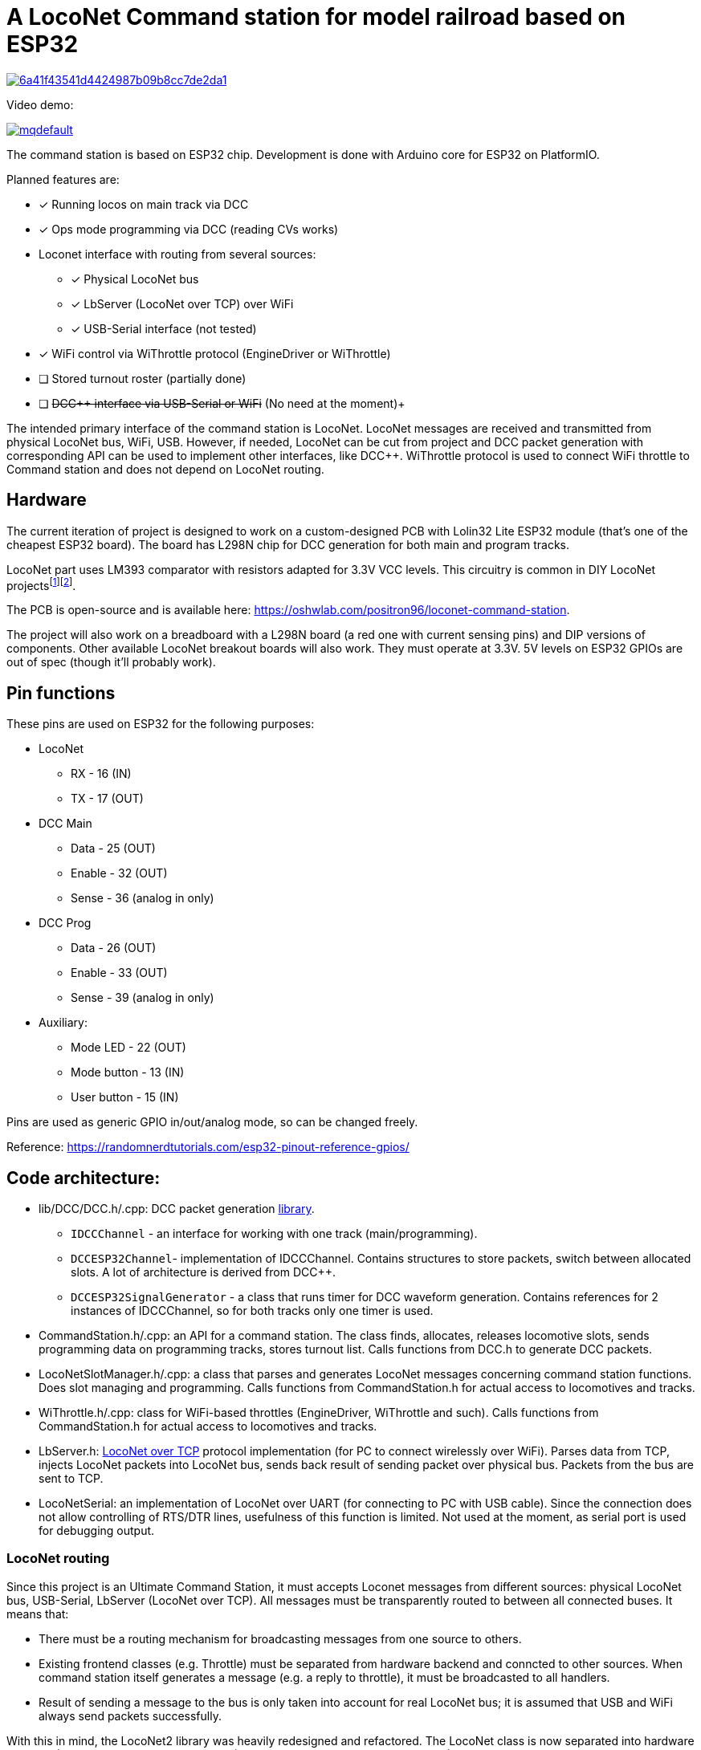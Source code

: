 # A LocoNet Command station for model railroad based on ESP32

image:https://api.codacy.com/project/badge/Grade/6a41f43541d4424987b09b8cc7de2da1[link="https://app.codacy.com/gh/positron96/LocoNetControlStation?utm_source=github.com&utm_medium=referral&utm_content=positron96/LocoNetControlStation&utm_campaign=Badge_Grade"]

Video demo:

image:https://img.youtube.com/vi/KVks68XLQuE/mqdefault.jpg[link=https://youtu.be/KVks68XLQuE]

The command station is based on ESP32 chip. 
Development is done with Arduino core for ESP32 on PlatformIO.

Planned features are:

* [x] Running locos on main track via DCC
* [x] Ops mode programming via DCC (reading CVs works)
* Loconet interface with routing from several sources:
** [x] Physical LocoNet bus
** [x] LbServer (LocoNet over TCP) over WiFi
** [x] USB-Serial interface (not tested)
* [x] WiFi control via WiThrottle protocol (EngineDriver or WiThrottle)
* [ ] Stored turnout roster (partially done)
* [ ] +++<del>DCC++ interface via USB-Serial or WiFi</del>+++ (No need at the moment)+++

The intended primary interface of the command station is LocoNet.
LocoNet messages are received and transmitted from physical LocoNet bus, WiFi, USB. 
However, if needed, LocoNet can be cut from project and DCC packet generation with corresponding API can be used to implement other interfaces, like DCC++.
WiThrottle protocol is used to connect WiFi throttle to Command station and does not depend on LocoNet routing.

## Hardware

The current iteration of project is designed to work on a custom-designed PCB with Lolin32 Lite ESP32 module 
(that's one of the cheapest ESP32 board).
The board has L298N chip for DCC generation for both main and program tracks.

LocoNet part uses LM393 comparator with resistors adapted for 3.3V VCC levels.
This circuitry is common in DIY LocoNet projects{empty}footnote:[http://www.spcoast.com/pages/LocoShield.html]footnote:[https://images.beneluxspoor.net/bnls/LocoNet_Shield_Schema.png].

The PCB is open-source and is available here: https://oshwlab.com/positron96/loconet-command-station.

The project will also work on a breadboard with a L298N board (a red one with current sensing pins) 
and DIP versions of components.
Other available LocoNet breakout boards will also work. 
They must operate at 3.3V.
5V levels on ESP32 GPIOs are out of spec (though it'll probably work).

## Pin functions

These pins are used on ESP32 for the following purposes:

* LocoNet
** RX - 16 (IN)
** TX - 17 (OUT)
* DCC Main
** Data   - 25 (OUT)
** Enable - 32 (OUT)
** Sense  - 36 (analog in only)
* DCC Prog
** Data   - 26 (OUT)
** Enable - 33 (OUT)
** Sense  - 39 (analog in only)
* Auxiliary:
** Mode LED    - 22 (OUT)
** Mode button - 13 (IN)
** User button - 15 (IN)

Pins are used as generic GPIO in/out/analog mode, so can be changed freely.

Reference: https://randomnerdtutorials.com/esp32-pinout-reference-gpios/


## Code architecture:

* lib/DCC/DCC.h/.cpp: DCC packet generation link:lib/DCC[library]. 
** `IDCCChannel` - an interface for working with one track (main/programming).
** `DCCESP32Channel`- implementation of IDCCChannel. 
Contains structures to store packets, switch between allocated slots. 
A lot of architecture is derived from DCC++.
** `DCCESP32SignalGenerator` - a class that runs timer for DCC waveform generation. 
Contains references for 2 instances of IDCCChannel, so for both tracks only one timer is used.

* CommandStation.h/.cpp: an API for a command station.
The class finds, allocates, releases locomotive slots, sends programming data on programming tracks, stores turnout list.
Calls functions from DCC.h to generate DCC packets.

* LocoNetSlotManager.h/.cpp: a class that parses and generates LocoNet messages concerning command station functions. 
Does slot managing and programming. 
Calls functions from CommandStation.h for actual access to locomotives and tracks.

* WiThrottle.h/.cpp: class for WiFi-based throttles (EngineDriver, WiThrottle and such).
Calls functions from CommandStation.h for actual access to locomotives and tracks.

* LbServer.h: http://loconetovertcp.sourceforge.net/Protocol/LoconetOverTcp.html[LocoNet over TCP] protocol implementation (for PC to connect wirelessly over WiFi).
Parses data from TCP, injects LocoNet packets into LocoNet bus, sends back result of sending packet over physical bus.
Packets from the bus are sent to TCP.

* LocoNetSerial: an implementation of LocoNet over UART (for connecting to PC with USB cable).
Since the connection does not allow controlling of RTS/DTR lines, usefulness of this function is limited. 
Not used at the moment, as serial port is used for debugging output.

### LocoNet routing

Since this project is an Ultimate Command Station, it must accepts Loconet messages from different sources: physical LocoNet bus, USB-Serial, LbServer (LocoNet over TCP). All messages must be transparently routed to between all connected buses. It means that:

 * There must be a routing mechanism for broadcasting messages from one source to others.
 * Existing frontend classes (e.g. Throttle) must be separated from hardware backend and conncted to other sources. 
 When command station itself generates a message (e.g. a reply to throttle), it must be broadcasted to all handlers.
 * Result of sending a message to the bus is only taken into account for real LocoNet bus; it is assumed that USB and WiFi always send packets successfully.

With this in mind, the LocoNet2 library was heavily redesigned and refactored.
The LocoNet class is now separated into hardware backend (LocoNetPhy), a message parser (LocoNetDispatcher), and a routing bus (LocoNetBus) between them. 
Other sources of messages extend LocoNetConsumer class and are connected to the bus. and messages.
Frontend classes (Throttle, FastClock, SystemVariable etc) are connected to the message parser instead of hardware class and so can handle messages from all sources.

The implementation is based on these libraries:

 *  https://github.com/positron96/LocoNet2[LocoNet2] - LocoNet bus support. The library is heavily modified to support several sources of loconet messages and to better use timers and RTOS tasks. 

 * link:lib/DCC[DCC] library is based on https://github.com/positron96/DCCpp[DCCpp library] and https://github.com/DccPlusPlus/BaseStation[DCC++ project] (heavily modified). Used for DCC packet generation. 

 * https://github.com/positron96/withrottle[WifiThrottle] WiThrottle protocol. Mostly rewritten from scratch with the help of https://www.jmri.org/[JMRI] sources.

 * https://www.etlcpp.com/[Embedded Template Library] for statically-sized maps, vectors, bitsets etc.


## Journal

### 2023-02

**Beware that CV reading/writing may not work for your decoder.**

It appears that ADC on my esp32 changed its parameters over the year. 
It now does not detect decoder responses when reading/writing CVs.
I tested with one particular decoder, the voltage over the shunt resistor is around 30mV, the resistor is 0.1 Ohm, so the current is 0.3A, which is within NMRA specs for basic acknowledge. 
However, the ESP32 shows non-zero readings only starting from around 80 mV, and ADC readings are around 2-8. 
This is actually within specs of ESP32 that https://docs.espressif.com/projects/esp-idf/en/v4.4/esp32/api-reference/peripherals/adc.html#adc-attenuation[state] that measurable readings start from 100 mV.
Somehow it did work much better before, as I have the ADC threshold in the code at 500 before.
I had to lower it to 2, so now the CV reading somewhat works, but not reliably.

In the future version, a proper amplifier needs to be adde to the schematic.
I am looking at this TI https://www.ti.com/product/INA180[INA180].